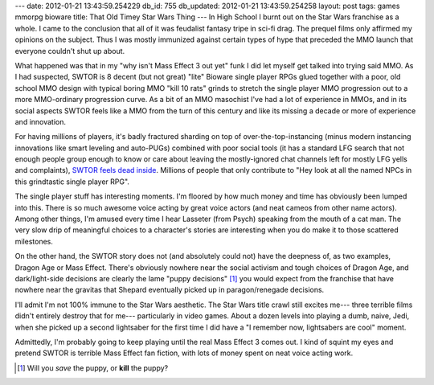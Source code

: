 ---
date: 2012-01-21 13:43:59.254229
db_id: 755
db_updated: 2012-01-21 13:43:59.254258
layout: post
tags: games mmorpg bioware
title: That Old Timey Star Wars Thing
---
In High School I burnt out on the Star Wars franchise as a whole. I came to the conclusion that all of it was feudalist fantasy tripe in sci-fi drag. The prequel films only affirmed my opinions on the subject. Thus I was mostly immunized against certain types of hype that preceded the MMO launch that everyone couldn't shut up about.

What happened was that in my "why isn't Mass Effect 3 out yet" funk I did let myself get talked into trying said MMO. As I had suspected, SWTOR is 8 decent (but not great) "lite" Bioware single player RPGs glued together with a poor, old school MMO design with typical boring MMO "kill 10 rats" grinds to stretch the single player MMO progression out to a more MMO-ordinary progression curve. As a bit of an MMO masochist I've had a lot of experience in MMOs, and in its social aspects SWTOR feels like a MMO from the turn of this century and like its missing a decade or more of experience and innovation.

For having millions of players, it's badly fractured sharding on top of over-the-top-instancing (minus modern instancing innovations like smart leveling and auto-PUGs) combined with poor social tools (it has a standard LFG search that not enough people group enough to know or care about leaving the mostly-ignored chat channels left for mostly LFG yells and complaints), `SWTOR feels dead inside`__. Millions of people that only contribute to "Hey look at all the named NPCs in this grindtastic single player RPG".

__ http://terranova.blogs.com/terra_nova/2012/01/star-wars-the-dead-republic.html

The single player stuff has interesting moments. I'm floored by how much money and time has obviously been lumped into this. There is so much awesome voice acting by great voice actors (and neat cameos from other name actors). Among other things, I'm amused every time I hear Lasseter (from Psych) speaking from the mouth of a cat man. The very slow drip of meaningful choices to a character's stories are interesting when you do make it to those scattered milestones.

On the other hand, the SWTOR story does not (and absolutely could not) have the deepness of, as two examples, Dragon Age or Mass Effect. There's obviously nowhere near the social activism and tough choices of Dragon Age, and dark/light-side decisions are clearly the lame "puppy decisions" [1]_ you would expect from the franchise that have nowhere near the gravitas that Shepard eventually picked up in paragon/renegade decisions.

I'll admit I'm not 100% immune to the Star Wars aesthetic. The Star Wars title crawl still excites me--- three terrible films didn't entirely destroy that for me--- particularly in video games. About a dozen levels into playing a dumb, naive, Jedi, when she picked up a second lightsaber for the first time I did have a "I remember now, lightsabers are cool" moment.

Admittedly, I'm probably going to keep playing until the real Mass Effect 3 comes out. I kind of squint my eyes and pretend SWTOR is terrible Mass Effect fan fiction, with lots of money spent on neat voice acting work.

.. [1] Will you *save* the puppy, or **kill** the puppy?